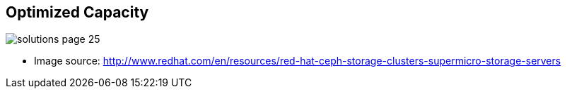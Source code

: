 :scrollbar:



== Optimized Capacity

image::images/solutions_page_25.png[]
* Image source: http://www.redhat.com/en/resources/red-hat-ceph-storage-clusters-supermicro-storage-servers 


ifdef::showscript[]

=== Transcript

This final graph reflects relative cost per capacity. For cost/capacity optimized clusters, such as those deployed with object archives, dense servers without dedicated flash write journals are the lowest-cost alternatives.

endif::showscript[]
